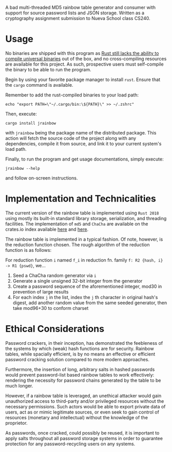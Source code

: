 A bad multi-threaded MD5 rainbow table generator and consumer with support for source password lists and JSON storage. Written as a cryptography assignment submission to Nueva School class CS240.

* Usage
No binaries are shipped with this program as [[https://github.com/rust-lang/cargo/issues/8875][Rust still lacks the ability to compile universal binaries]] out of the box, and no cross-compiling resources are available for this project. As such, prospective users must self-compile the binary to be able to run the program.

Begin by using your favorite package manager to install =rust=. Ensure that the =cargo= command is available.

Remember to add the rust-compiled binaries to your load path:

#+begin_src shell
echo "export PATH=\"~/.cargo/bin:\${PATH}\" >> ~/.zshrc"
#+end_src

Then, execute:

#+begin_src shell
cargo install jrainbow
#+end_src

with =jrainbow= being the package name of the distributed package. This action will fetch the source code of the project along with any dependencies, compile it from source, and link it to your current system's load path.

Finally, to run the program and get usage documentations, simply execute:

#+begin_src shell
jrainbow --help
#+end_src

and follow on-screen instructions.

* Implementation and Technicalities
The current version of the rainbow table is implemented using =Rust 2018= using mostly its built-in standard library storage, serialization, and threading facilities. The implementation of =md5= and =ChaCha= are available on the crates.io index available [[https://crates.io/crates/md5][here]] and [[https://crates.io/crates/rand_chacha][here]].

The rainbow table is implemented in a typical fashion. Of note, however, is the reduction function chosen. The rough algorithm of the reduction function is as follows:

For reduction function =i= named =f_i= in reduction fn. family =f: R2 {hash, i} -> R1 {pswd}=, we...

1. Seed a ChaCha random generator via =i=
2. Generate a single unsigned 32-bit integer from the generator
3. Create a password sequence of the aforementioned integer, mod30 in prevention of large results
4. For each index =j= in the list, index the =j= th character in original hash's digest, add another random value from the same seeded generator, then take mod96+30 to conform charset

* Ethical Considerations
Password crackers, in their inception, has demonstrated the feebleness of the systems by which (weak) hash functions are for security. Rainbow tables, while spacially efficient, is by no means an effective or efficient password cracking solution compared to more modern approaches.

Furthermore, the insertion of long, arbitrary salts in hashed passwords would prevent password-list based rainbow tables to work effectively: rendering the necessity for password chains generated by the table to be much longer.

However, if a rainbow table is leveraged, an unethical attacker would gain unauthorized access to third-party and/or privileged resources without the necessary permissions. Such actors would be able to export private data of users, act as or mimic legitimate sources, or even seek to gain control of resources (monetary and intellectual) without the knowledge of the proprietor.

As passwords, once cracked, could possibly be reused, it is important to apply salts throughout all password storage systems in order to guarantee protection for any password-recycling users on any systems.
